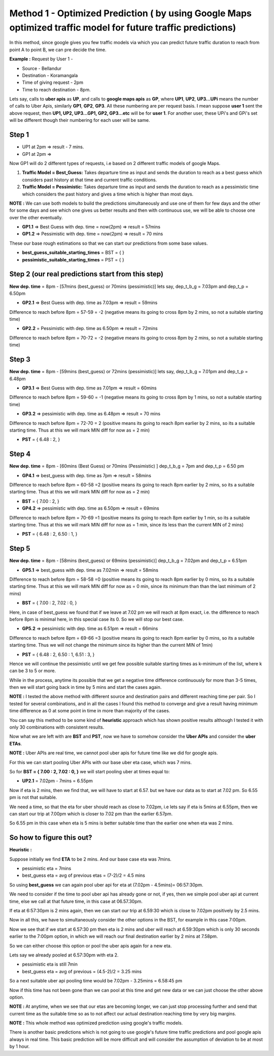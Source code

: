 Method 1 - Optimized Prediction ( by using Google Maps optimized traffic model for future traffic predictions)
===============================================================================================================

In this method, since google gives you few traffic models via which you can predict future traffic duration to reach from point A to point B, we can pre decide the time.

**Example :** 
Request by User 1 - 

* Source - Bellandur
* Destination - Koramangala
* Time of giving request -  2pm
* Time to reach destination -  8pm.


Lets say, calls to **uber apis** as **UP**, and calls to **google maps apis** as **GP**, where **UP1**, **UP2**, **UP3...UPi** means the number of calls to Uber Apis, similarly **GP1**, **GP2**, **GP3**. All these numbering are per request basis. I mean suppose **user 1** sent the above request, then **UP1, UP2, UP3...GP1, GP2, GP3...etc** will be for **user 1**. For another user, these UPi's and GPi's set will be different though their numbering for each user will be same.


Step 1
-------

* UP1 at 2pm => result - 7 mins.
* GP1 at 2pm =>

Now GP1 will do 2 different types of requests, i.e based on 2 different traffic models of google Maps.

1. **Traffic Model = Best_Guess:** Takes departure time as input and sends the duration to reach as a best guess which considers past history at that time and current traffic conditions. 

2. **Traffic Model = Pessimistic:** Takes departure time as input and sends the duration to reach as a pessimistic time which considers the past history and gives a time which is higher than most days.


**NOTE :** We can use both models to build the predictions simultaneously and use one of them for few days and the other for some days and see which one gives us better results and then with continuous use, we will be able to choose one over the other eventually.

* **GP1.1** => Best Guess with dep. time = now(2pm) => result = 57mins
* **GP1.2** => Pessimistic with dep. time = now(2pm) => result = 70 mins

These our base rough estimations so that we can start our predictions from some base values.

* **best_guess_suitable_starting_times** = BST = { }
* **pessimistic_suitable_starting_times** = PST = { }
 


Step 2 (our real predictions start from this step)
---------------------------------------------------

**New dep. time** = 8pm - [57mins (best_guess) or 70mins (pessimistic)]
lets say, dep_t_b_g = 7.03pm and dep_t_p = 6.50pm

* **GP2.1** => Best Guess with dep. time as 7.03pm => result = 59mins
Difference to reach before 8pm = 57-59 = -2 (negative means its going to cross 8pm by 2 mins, so not a suitable starting time)

* **GP2.2** = Pessimistic with dep. time as 6.50pm => result = 72mins
Difference to reach before 8pm = 70-72 = -2 (negative means its going to cross 8pm by 2 mins, so not a suitable starting time)



Step 3
-------

**New dep. time** = 8pm - [59mins (best_guess) or 72mins (pessimistic)]
lets say, dep_t_b_g = 7.01pm and dep_t_p = 6.48pm

* **GP3.1** => Best Guess with dep. time as 7.01pm => result = 60mins
Difference to reach before 8pm = 59-60 = -1 (negative means its going to cross 8pm by 1 mins, so not a suitable starting time)

* **GP3.2** => pessimistic with dep. time as 6.48pm => result = 70 mins
Difference to reach before 8pm = 72-70 = 2 (positive means its going to reach 8pm earlier by 2 mins, so its a suitable starting time. Thus at this we will mark MIN diff for now as = 2 min)

* **PST** = { 6.48 : 2,  }



Step 4
-------

**New dep. time** = 8pm - [60mins (Best Guess) or 70mins (Pessimistic) ]
dep_t_b_g = 7pm and dep_t_p = 6.50 pm

* **GP4.1** => best_guess with dep. time as 7pm => result = 58mins
Difference to reach before 8pm = 60-58 =2  (positive means its going to reach 8pm earlier by 2 mins, so its a suitable starting time. Thus at this we will mark MIN diff for now as = 2 min)

* **BST** = { 7.00 : 2, } 

* **GP4.2** => pessimistic with dep. time as 6.50pm => result = 69mins
Difference to reach before 8pm = 70-69 =1  (positive means its going to reach 8pm earlier by 1 min, so its a suitable starting time. Thus at this we will mark MIN diff for now as = 1 min, since its less than the current MIN of 2 mins)

* **PST** = { 6.48 : 2,  6.50 : 1, } 



Step 5
-------

**New dep. time** = 8pm - [58mins (best_guess) or 69mins (pessimistic)]
dep_t_b_g = 7.02pm and dep_t_p = 6.51pm 

* **GP5.1** => best_guess with dep. time as 7.02min => result = 58mins
Difference to reach before 8pm = 58-58 =0  (positive means its going to reach 8pm earlier by 0 mins, so its a suitable starting time. Thus at this we will mark MIN diff for now as = 0 min, since its minimum than than the last minimum of 2 mins)      
                             
* **BST** = { 7.00 : 2, 7.02 : 0, } 

Here, in case of best_guess we found that if we leave at 7.02 pm we will reach at 8pm exact, i.e. the difference to reach before 8pm is minimal here, in this special case its 0. So we will stop our best case.

* **GP5.2** => pessimistic with dep. time as 6.51pm => result = 66mins
Difference to reach before 8pm = 69-66 =3  (positive means its going to reach 8pm earlier by 0 mins, so its a suitable starting time. Thus we will not change the minimum since its higher than the current MIN of 1min)  

* **PST** = { 6.48 : 2,  6.50 : 1, 6.51 : 3, } 



Hence we will continue the pessimistic until we get few possible suitable starting times as k-minimum of the list, where k can be 3 to 5 or more.

While in the process, anytime its possible that we get a negative time difference continuously for more than 3-5 times, then we will start going back in time by 5 mins and start the cases again.


**NOTE :** I tested the above method with different source and destination pairs and different reaching time per pair. So I tested for several combinations, and in all the cases I found this method to converge and give a result having minimum time difference as 0 at some point in time in more than majority of the cases.

You can say this method to be some kind of **heuristic** approach which has shown positive results although I tested it with only 30 combinations with consistent results.


Now what we are left with are **BST** and **PST**, now we have to somehow consider the **Uber APIs** and consider the **uber ETAs**. 

**NOTE :** Uber APIs are real time, we cannot pool uber apis for future time like we did for google apis.


For this we can start pooling Uber APIs with our base uber eta case, which was 7 mins.

So for  **BST = { 7.00 : 2, 7.02 : 0, }** we will start pooling uber at times equal to:

* **UP2.1** =  7.02pm - 7mins = 6.55pm
Now if eta is 2 mins, then we find that, we will have to start at 6.57. but we have our data as to start at 7.02 pm.
So 6.55 pm is not that suitable. 

We need a time, so that the eta for uber should reach as close to 7.02pm, i.e lets say if eta is 5mins at 6.55pm, then we can start our trip at 7.00pm which is closer to 7.02 pm than the earlier 6.57pm.

So 6.55 pm in this case when eta is 5 mins is better suitable time than the earlier one when eta was 2 mins.


So how to figure this out?
---------------------------

**Heuristic :**

Suppose initially we find **ETA** to be 2 mins. And our base case eta was 7mins.

* pessimistic eta = 7mins
* best_guess eta  = avg of previous etas = (7-2)/2 = 4.5 mins

So using **best_guess** we can again pool uber api for eta at (7.02pm - 4.5mins)= 06:57:30pm.

We need to consider if the time to pool uber api has already gone or not, if yes, then we simple pool uber api at current time, else we call at that future time, in this case at 06.57.30pm.

If eta at 6:57:30pm is 2 mins again, then we can start our trip at 6.59:30 which is close to 7.02pm positively by 2.5 mins.

Now in all this, we have to simultaneously consider the other options in the BST, for example in this case 7:00pm. 

Now we see that if we start at 6.57:30 pm then eta is 2 mins and uber will reach at 6.59:30pm which is only 30 seconds earlier to the 7:00pm option, in which we will reach our final destination earlier by 2 mins at 7.58pm.

So we can either choose this option or pool the uber apis again for a new eta.

Lets say we already pooled at 6.57:30pm with eta 2.

* pessimistic eta is still 7min
* best_guess eta  = avg of previous = (4.5-2)/2 = 3.25 mins

So a next suitable uber api pooling time would be 7.02pm - 3.25mins = 6.58:45 pm

Now if this time has not been gone than we can pool at this time and get new data or we can just choose the other above option.

**NOTE :** At anytime, when we see that our etas are becoming longer, we can just stop processing further and send that current time as the suitable time so as to not affect our actual destination reaching time by very big margins.

**NOTE :** This whole method was optimized prediction using google's traffic models.

There is another basic predictions which is not going to use google's future time traffic predictions and pool google apis always in real time. This basic prediction will be more difficult and will consider the assumption of deviation to be at most by 1 hour.


